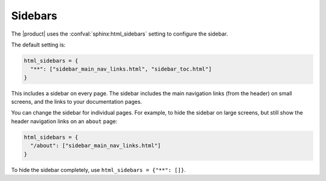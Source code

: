 Sidebars
--------

The |product| uses the :confval:`sphinx:html_sidebars` setting to configure the sidebar.

The default setting is:

.. code-block:: python

   html_sidebars = {
     "**": ["sidebar_main_nav_links.html", "sidebar_toc.html"]
   }

This includes a sidebar on every page.
The sidebar includes the main navigation links (from the header) on small screens,
and the links to your documentation pages.

You can change the sidebar for individual pages.
For example, to hide the sidebar on large screens,
but still show the header navigation links on an ``about`` page:

.. code-block:: python

   html_sidebars = {
     "/about": ["sidebar_main_nav_links.html"]
   }

To hide the sidebar completely, use ``html_sidebars = {"**": []}``.
